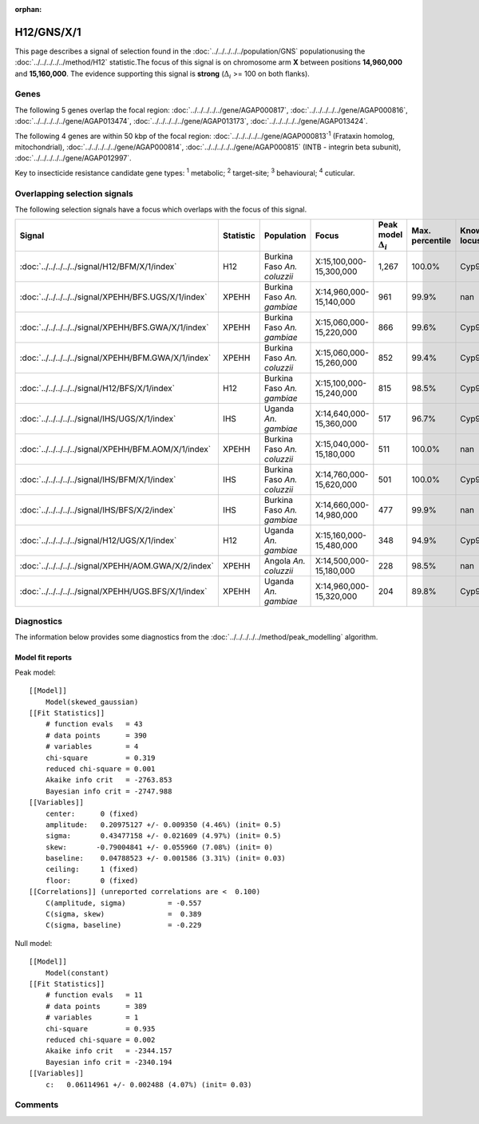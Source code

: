 :orphan:




H12/GNS/X/1
===========

This page describes a signal of selection found in the
:doc:`../../../../../population/GNS` populationusing the :doc:`../../../../../method/H12` statistic.The focus of this signal is on chromosome arm
**X** between positions **14,960,000** and
**15,160,000**.
The evidence supporting this signal is
**strong** (:math:`\Delta_{i}` >= 100 on both flanks).





.. raw:: html
    :file: peak_location.html

.. raw:: html

    <div class='bokeh-figure figure'><p class='caption'>
    <strong>Signal location</strong>. Blue markers show the values of the selection statistic.
    The dashed black line shows the fitted peak model. The shaded red area shows the focus of the
    selection signal. The shaded blue area shows the genomic region in linkage with the
    selection event. Use the mouse wheel or the controls at the top right of the plot to zoom
    in, and hover over genes to see gene names and descriptions.
    </p></div>

Genes
-----


The following 5 genes overlap the focal region: :doc:`../../../../../gene/AGAP000817`,  :doc:`../../../../../gene/AGAP000816`,  :doc:`../../../../../gene/AGAP013474`,  :doc:`../../../../../gene/AGAP013173`,  :doc:`../../../../../gene/AGAP013424`.



The following 4 genes are within 50 kbp of the focal
region: :doc:`../../../../../gene/AGAP000813`:sup:`1` (Frataxin homolog, mitochondrial),  :doc:`../../../../../gene/AGAP000814`,  :doc:`../../../../../gene/AGAP000815` (INTB - integrin beta subunit),  :doc:`../../../../../gene/AGAP012997`.


Key to insecticide resistance candidate gene types: :sup:`1` metabolic;
:sup:`2` target-site; :sup:`3` behavioural; :sup:`4` cuticular.

Overlapping selection signals
-----------------------------

The following selection signals have a focus which overlaps with the
focus of this signal.

.. cssclass:: table-hover
.. list-table::
    :widths: auto
    :header-rows: 1

    * - Signal
      - Statistic
      - Population
      - Focus
      - Peak model :math:`\Delta_{i}`
      - Max. percentile
      - Known locus
    * - :doc:`../../../../../signal/H12/BFM/X/1/index`
      - H12
      - Burkina Faso *An. coluzzii*
      - X:15,100,000-15,300,000
      - 1,267
      - 100.0%
      - Cyp9k1
    * - :doc:`../../../../../signal/XPEHH/BFS.UGS/X/1/index`
      - XPEHH
      - Burkina Faso *An. gambiae*
      - X:14,960,000-15,140,000
      - 961
      - 99.9%
      - nan
    * - :doc:`../../../../../signal/XPEHH/BFS.GWA/X/1/index`
      - XPEHH
      - Burkina Faso *An. gambiae*
      - X:15,060,000-15,220,000
      - 866
      - 99.6%
      - Cyp9k1
    * - :doc:`../../../../../signal/XPEHH/BFM.GWA/X/1/index`
      - XPEHH
      - Burkina Faso *An. coluzzii*
      - X:15,060,000-15,260,000
      - 852
      - 99.4%
      - Cyp9k1
    * - :doc:`../../../../../signal/H12/BFS/X/1/index`
      - H12
      - Burkina Faso *An. gambiae*
      - X:15,100,000-15,240,000
      - 815
      - 98.5%
      - Cyp9k1
    * - :doc:`../../../../../signal/IHS/UGS/X/1/index`
      - IHS
      - Uganda *An. gambiae*
      - X:14,640,000-15,360,000
      - 517
      - 96.7%
      - Cyp9k1
    * - :doc:`../../../../../signal/XPEHH/BFM.AOM/X/1/index`
      - XPEHH
      - Burkina Faso *An. coluzzii*
      - X:15,040,000-15,180,000
      - 511
      - 100.0%
      - nan
    * - :doc:`../../../../../signal/IHS/BFM/X/1/index`
      - IHS
      - Burkina Faso *An. coluzzii*
      - X:14,760,000-15,620,000
      - 501
      - 100.0%
      - Cyp9k1
    * - :doc:`../../../../../signal/IHS/BFS/X/2/index`
      - IHS
      - Burkina Faso *An. gambiae*
      - X:14,660,000-14,980,000
      - 477
      - 99.9%
      - nan
    * - :doc:`../../../../../signal/H12/UGS/X/1/index`
      - H12
      - Uganda *An. gambiae*
      - X:15,160,000-15,480,000
      - 348
      - 94.9%
      - Cyp9k1
    * - :doc:`../../../../../signal/XPEHH/AOM.GWA/X/2/index`
      - XPEHH
      - Angola *An. coluzzii*
      - X:14,500,000-15,180,000
      - 228
      - 98.5%
      - nan
    * - :doc:`../../../../../signal/XPEHH/UGS.BFS/X/1/index`
      - XPEHH
      - Uganda *An. gambiae*
      - X:14,960,000-15,320,000
      - 204
      - 89.8%
      - Cyp9k1
    




Diagnostics
-----------

The information below provides some diagnostics from the
:doc:`../../../../../method/peak_modelling` algorithm.

.. raw:: html

    <div class="figure">
    <img src="../../../../../_static/data/signal/H12/GNS/X/1/peak_finding.png"/>
    <p class="caption"><strong>Selection signal in context</strong>. @@TODO</p>
    </div>

.. raw:: html

    <div class="figure">
    <img src="../../../../../_static/data/signal/H12/GNS/X/1/peak_targetting.png"/>
    <p class="caption"><strong>Peak targetting</strong>. @@TODO</p>
    </div>

.. raw:: html

    <div class="figure">
    <img src="../../../../../_static/data/signal/H12/GNS/X/1/peak_fit.png"/>
    <p class="caption"><strong>Peak fitting diagnostics</strong>. @@TODO</p>
    </div>

Model fit reports
~~~~~~~~~~~~~~~~~

Peak model::

    [[Model]]
        Model(skewed_gaussian)
    [[Fit Statistics]]
        # function evals   = 43
        # data points      = 390
        # variables        = 4
        chi-square         = 0.319
        reduced chi-square = 0.001
        Akaike info crit   = -2763.853
        Bayesian info crit = -2747.988
    [[Variables]]
        center:      0 (fixed)
        amplitude:   0.20975127 +/- 0.009350 (4.46%) (init= 0.5)
        sigma:       0.43477158 +/- 0.021609 (4.97%) (init= 0.5)
        skew:       -0.79004841 +/- 0.055960 (7.08%) (init= 0)
        baseline:    0.04788523 +/- 0.001586 (3.31%) (init= 0.03)
        ceiling:     1 (fixed)
        floor:       0 (fixed)
    [[Correlations]] (unreported correlations are <  0.100)
        C(amplitude, sigma)          = -0.557 
        C(sigma, skew)               =  0.389 
        C(sigma, baseline)           = -0.229 


Null model::

    [[Model]]
        Model(constant)
    [[Fit Statistics]]
        # function evals   = 11
        # data points      = 389
        # variables        = 1
        chi-square         = 0.935
        reduced chi-square = 0.002
        Akaike info crit   = -2344.157
        Bayesian info crit = -2340.194
    [[Variables]]
        c:   0.06114961 +/- 0.002488 (4.07%) (init= 0.03)



Comments
--------


.. raw:: html

    <div id="disqus_thread"></div>
    <script>
    
    (function() { // DON'T EDIT BELOW THIS LINE
    var d = document, s = d.createElement('script');
    s.src = 'https://agam-selection-atlas.disqus.com/embed.js';
    s.setAttribute('data-timestamp', +new Date());
    (d.head || d.body).appendChild(s);
    })();
    </script>
    <noscript>Please enable JavaScript to view the <a href="https://disqus.com/?ref_noscript">comments.</a></noscript>


